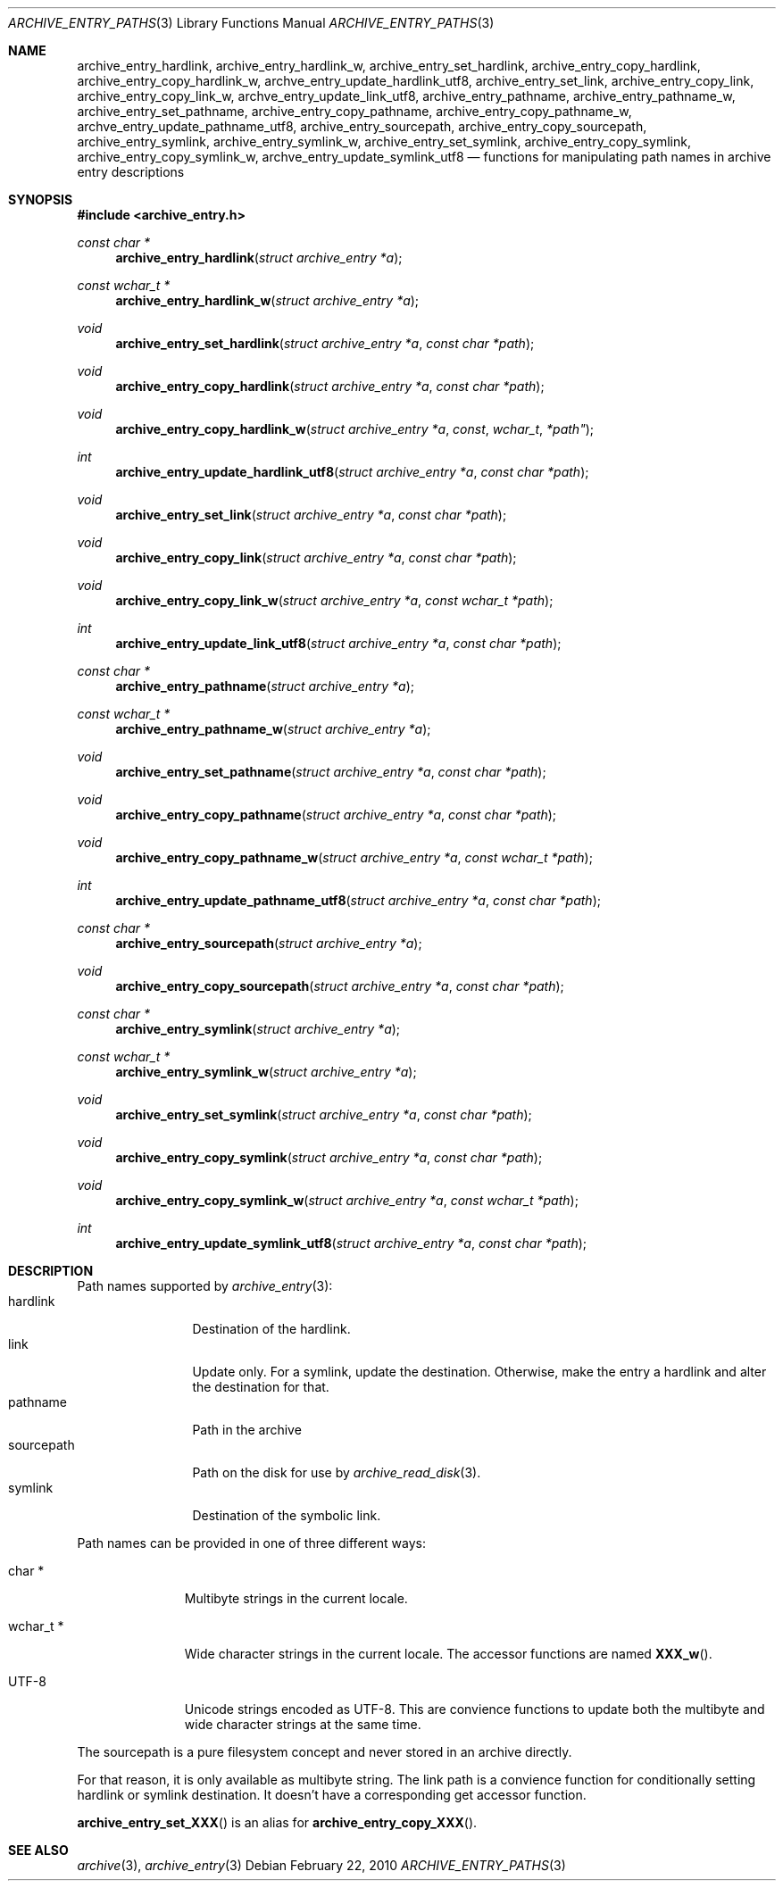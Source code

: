 .\" Copyright (c) 2010 Joerg Sonnenberger
.\" All rights reserved.
.\"
.\" Redistribution and use in source and binary forms, with or without
.\" modification, are permitted provided that the following conditions
.\" are met:
.\" 1. Redistributions of source code must retain the above copyright
.\"    notice, this list of conditions and the following disclaimer.
.\" 2. Redistributions in binary form must reproduce the above copyright
.\"    notice, this list of conditions and the following disclaimer in the
.\"    documentation and/or other materials provided with the distribution.
.\"
.\" THIS SOFTWARE IS PROVIDED BY THE AUTHOR AND CONTRIBUTORS ``AS IS'' AND
.\" ANY EXPRESS OR IMPLIED WARRANTIES, INCLUDING, BUT NOT LIMITED TO, THE
.\" IMPLIED WARRANTIES OF MERCHANTABILITY AND FITNESS FOR A PARTICULAR PURPOSE
.\" ARE DISCLAIMED.  IN NO EVENT SHALL THE AUTHOR OR CONTRIBUTORS BE LIABLE
.\" FOR ANY DIRECT, INDIRECT, INCIDENTAL, SPECIAL, EXEMPLARY, OR CONSEQUENTIAL
.\" DAMAGES (INCLUDING, BUT NOT LIMITED TO, PROCUREMENT OF SUBSTITUTE GOODS
.\" OR SERVICES; LOSS OF USE, DATA, OR PROFITS; OR BUSINESS INTERRUPTION)
.\" HOWEVER CAUSED AND ON ANY THEORY OF LIABILITY, WHETHER IN CONTRACT, STRICT
.\" LIABILITY, OR TORT (INCLUDING NEGLIGENCE OR OTHERWISE) ARISING IN ANY WAY
.\" OUT OF THE USE OF THIS SOFTWARE, EVEN IF ADVISED OF THE POSSIBILITY OF
.\" SUCH DAMAGE.
.\"
.Dd February 22, 2010
.Dt ARCHIVE_ENTRY_PATHS 3
.Os
.Sh NAME
.Nm archive_entry_hardlink ,
.Nm archive_entry_hardlink_w ,
.Nm archive_entry_set_hardlink ,
.Nm archive_entry_copy_hardlink ,
.Nm archive_entry_copy_hardlink_w ,
.Nm archve_entry_update_hardlink_utf8 ,
.Nm archive_entry_set_link ,
.Nm archive_entry_copy_link ,
.Nm archive_entry_copy_link_w ,
.Nm archve_entry_update_link_utf8 ,
.Nm archive_entry_pathname ,
.Nm archive_entry_pathname_w ,
.Nm archive_entry_set_pathname ,
.Nm archive_entry_copy_pathname ,
.Nm archive_entry_copy_pathname_w ,
.Nm archve_entry_update_pathname_utf8 ,
.Nm archive_entry_sourcepath ,
.Nm archive_entry_copy_sourcepath ,
.Nm archive_entry_symlink,
.Nm archive_entry_symlink_w,
.Nm archive_entry_set_symlink ,
.Nm archive_entry_copy_symlink ,
.Nm archive_entry_copy_symlink_w ,
.Nm archve_entry_update_symlink_utf8
.Nd functions for manipulating path names in archive entry descriptions
.Sh SYNOPSIS
.In archive_entry.h
.Ft const char *
.Fn archive_entry_hardlink "struct archive_entry *a"
.Ft const wchar_t *
.Fn archive_entry_hardlink_w "struct archive_entry *a"
.Ft void
.Fn archive_entry_set_hardlink "struct archive_entry *a" "const char *path"
.Ft void
.Fn archive_entry_copy_hardlink "struct archive_entry *a" "const char *path"
.Ft void
.Fn archive_entry_copy_hardlink_w "struct archive_entry *a "const wchar_t *path"
.Ft int
.Fn archive_entry_update_hardlink_utf8 "struct archive_entry *a" "const char *path"
.Ft void
.Fn archive_entry_set_link "struct archive_entry *a" "const char *path"
.Ft void
.Fn archive_entry_copy_link "struct archive_entry *a" " const char *path"
.Ft void
.Fn archive_entry_copy_link_w "struct archive_entry *a" " const wchar_t *path"
.Ft int
.Fn archive_entry_update_link_utf8 "struct archive_entry *a" " const char *path"
.Ft const char *
.Fn archive_entry_pathname "struct archive_entry *a"
.Ft const wchar_t *
.Fn archive_entry_pathname_w "struct archive_entry *a"
.Ft void
.Fn archive_entry_set_pathname "struct archive_entry *a" "const char *path"
.Ft void
.Fn archive_entry_copy_pathname "struct archive_entry *a" "const char *path"
.Ft void
.Fn archive_entry_copy_pathname_w "struct archive_entry *a" "const wchar_t *path"
.Ft int
.Fn archive_entry_update_pathname_utf8 "struct archive_entry *a" "const char *path"
.Ft const char *
.Fn archive_entry_sourcepath "struct archive_entry *a"
.Ft void
.Fn archive_entry_copy_sourcepath "struct archive_entry *a" "const char *path"
.Ft const char *
.Fn archive_entry_symlink "struct archive_entry *a"
.Ft const wchar_t *
.Fn archive_entry_symlink_w "struct archive_entry *a"
.Ft void
.Fn archive_entry_set_symlink "struct archive_entry *a" "const char *path"
.Ft void
.Fn archive_entry_copy_symlink "struct archive_entry *a" "const char *path"
.Ft void
.Fn archive_entry_copy_symlink_w "struct archive_entry *a" "const wchar_t *path"
.Ft int
.Fn archive_entry_update_symlink_utf8 "struct archive_entry *a" "const char *path"
.Sh DESCRIPTION
Path names supported by
.Xr archive_entry 3 :
.Bl -tag -width "sourcepath" -compact
.It hardlink
Destination of the hardlink.
.It link
Update only.
For a symlink, update the destination.
Otherwise, make the entry a hardlink and alter
the destination for that.
.It pathname
Path in the archive
.It sourcepath
Path on the disk for use by
.Xr archive_read_disk 3 .
.It symlink
Destination of the symbolic link.
.El
.Pp
Path names can be provided in one of three different ways:
.Bl -tag -width "wchar_t *"
.It char *
Multibyte strings in the current locale.
.It wchar_t *
Wide character strings in the current locale.
The accessor functions are named
.Fn XXX_w .
.It UTF-8
Unicode strings encoded as UTF-8.
This are convience functions to update both the multibyte and wide
character strings at the same time.
.El
.Pp
The sourcepath is a pure filesystem concept and never stored in an
archive directly.
.Pp
For that reason, it is only available as multibyte string.
The link path is a convience function for conditionally setting
hardlink or symlink destination.
It doesn't have a corresponding get accessor function.
.Pp
.Fn archive_entry_set_XXX
is an alias for 
.Fn archive_entry_copy_XXX .
.Sh SEE ALSO
.Xr archive 3 ,
.Xr archive_entry 3
